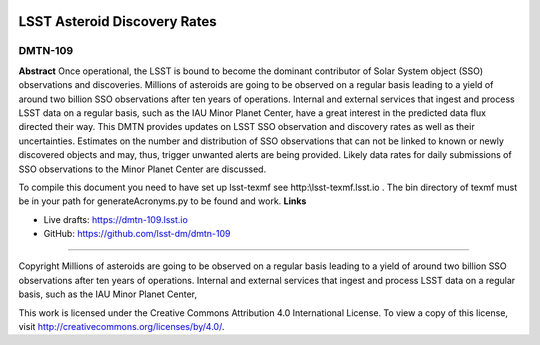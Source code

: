 .. image:: https://img.shields.io/badge/dmtn--109-lsst.io-brightgreen.svg
   :target: https://dmtn-109.lsst.io
.. image:: https://travis-ci.org/lsst-dm/dmtn-109.svg
   :target: https://travis-ci.org/lsst-dm/dmtn-109

#############################
LSST Asteroid Discovery Rates
#############################

DMTN-109
--------
**Abstract**
Once operational, the LSST is bound to become the dominant contributor of Solar System object (SSO) observations and discoveries.
Millions of asteroids are going to be observed on a regular basis leading to a yield of around two billion SSO observations after ten years of operations.
Internal and external services that ingest and process LSST data on a regular basis, such as the IAU Minor Planet Center, 
have a great interest in the predicted data flux directed their way. This DMTN provides updates on 
LSST SSO observation and discovery rates as well as their uncertainties. Estimates on the number and distribution of SSO observations that can not be linked to
known or newly discovered objects and may, thus, trigger unwanted alerts are being provided. 
Likely data rates for daily submissions of SSO observations to the Minor Planet Center are discussed.

To compile this document you need to have set up  lsst-texmf see  http:\\lsst-texmf.lsst.io . The bin directory of texmf must be in your path for generateAcronyms.py to be found and  work. 
**Links**


- Live drafts: https://dmtn-109.lsst.io
- GitHub: https://github.com/lsst-dm/dmtn-109

****

Copyright Millions of asteroids are going to be observed on a regular basis leading to a yield of around two billion SSO observations after ten years of operations. Internal and external services that ingest and process LSST data on a regular basis, such as the IAU Minor Planet Center, 


This work is licensed under the Creative Commons Attribution 4.0 International License. To view a copy of this license, visit http://creativecommons.org/licenses/by/4.0/.

